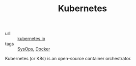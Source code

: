 #+TITLE: Kubernetes

- url :: [[https://kubernetes.io][kubernetes.io]]
- tags :: [[file:sysops.org][SysOps]], [[file:docker.org][Docker]]

Kubernetes (or K8s) is an open-source container orchestrator.
